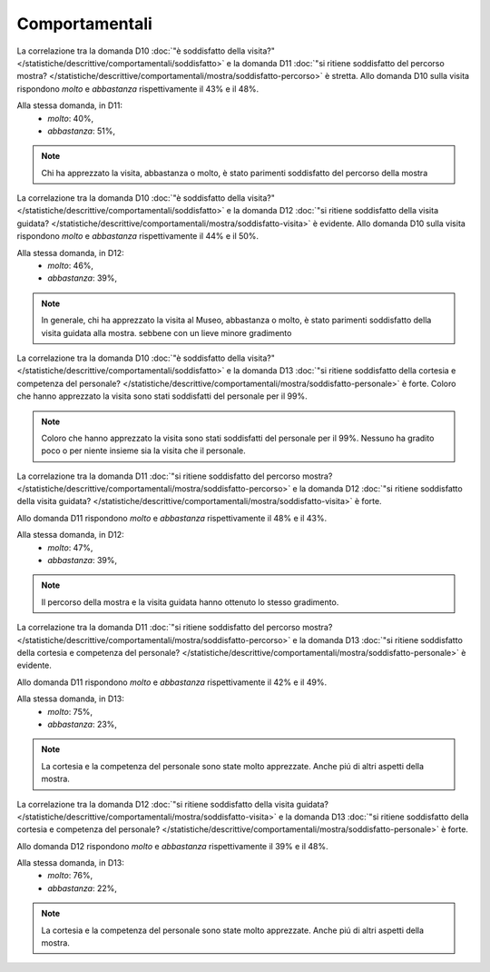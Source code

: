 Comportamentali
===============

La correlazione tra la domanda D10 :doc:`"è soddisfatto della visita?" </statistiche/descrittive/comportamentali/soddisfatto>` 
e la domanda D11 :doc:`"si ritiene soddisfatto del percorso mostra? </statistiche/descrittive/comportamentali/mostra/soddisfatto-percorso>` 
è stretta. Allo domanda D10 sulla visita
rispondono *molto* e *abbastanza* rispettivamente il 43% e il 48%.

Alla stessa domanda, in D11:
  - *molto*: 40%, 
  - *abbastanza*: 51%, 

.. note::

  Chi ha apprezzato la visita, abbastanza o molto, è stato parimenti soddisfatto del percorso della mostra
  
.. image:: images/d10_d11_1.png
  :width: 500

.. image:: images/d10_d11_2.png
  :width: 500

La correlazione tra la domanda D10 :doc:`"è soddisfatto della visita?" </statistiche/descrittive/comportamentali/soddisfatto>` 
e la domanda D12 :doc:`"si ritiene soddisfatto della visita guidata? </statistiche/descrittive/comportamentali/mostra/soddisfatto-visita>` 
è evidente. Allo domanda D10 sulla visita
rispondono *molto* e *abbastanza* rispettivamente il 44% e il 50%.

Alla stessa domanda, in D12:
  - *molto*: 46%, 
  - *abbastanza*: 39%, 

.. note::

  In generale, chi ha apprezzato la visita al Museo, abbastanza o molto, è stato parimenti soddisfatto della visita guidata alla mostra. 
  sebbene con un lieve minore gradimento


.. image:: images/d10_d12_1.png
  :width: 500

.. image:: images/d10_d12_2.png
  :width: 500

La correlazione tra la domanda D10 :doc:`"è soddisfatto della visita?" </statistiche/descrittive/comportamentali/soddisfatto>` 
e la domanda D13 :doc:`"si ritiene soddisfatto della cortesia e competenza del personale? </statistiche/descrittive/comportamentali/mostra/soddisfatto-personale>` 
è forte. Coloro che hanno apprezzato la visita sono stati soddisfatti del personale per il 99%. 

.. note::

  Coloro che hanno apprezzato la visita sono stati soddisfatti del personale per il 99%.
  Nessuno ha gradito poco o per niente insieme sia la visita che il personale.


.. image:: images/d10_d13_1.png
  :width: 500

.. image:: images/d10_d13_2.png
  :width: 500

La correlazione tra la domanda D11 :doc:`"si ritiene soddisfatto del percorso mostra? </statistiche/descrittive/comportamentali/mostra/soddisfatto-percorso>` 
e la domanda D12 :doc:`"si ritiene soddisfatto della visita guidata? </statistiche/descrittive/comportamentali/mostra/soddisfatto-visita>`
è forte.

Allo domanda D11 rispondono *molto* e *abbastanza* rispettivamente il 48% e il 43%.

Alla stessa domanda, in D12:
  - *molto*: 47%, 
  - *abbastanza*: 39%, 


.. note::

  Il percorso della mostra e la visita guidata hanno ottenuto lo stesso gradimento.

.. image:: images/d11_d12_1.png
  :width: 500

.. image:: images/d11_d12_2.png
  :width: 500

La correlazione tra la domanda D11 :doc:`"si ritiene soddisfatto del percorso mostra? </statistiche/descrittive/comportamentali/mostra/soddisfatto-percorso>` 
e la domanda D13 :doc:`"si ritiene soddisfatto della cortesia e competenza del personale? </statistiche/descrittive/comportamentali/mostra/soddisfatto-personale>` 
è evidente.

Allo domanda D11 rispondono *molto* e *abbastanza* rispettivamente il 42% e il 49%.

Alla stessa domanda, in D13:
  - *molto*: 75%, 
  - *abbastanza*: 23%, 

.. note::

  La cortesia e la competenza del personale sono state molto apprezzate.
  Anche piú di altri aspetti della mostra.


.. image:: images/d11_d13_1.png
  :width: 500

.. image:: images/d11_d13_2.png
  :width: 500



La correlazione tra la domanda D12 :doc:`"si ritiene soddisfatto della visita guidata? </statistiche/descrittive/comportamentali/mostra/soddisfatto-visita>` 
e la domanda D13 :doc:`"si ritiene soddisfatto della cortesia e competenza del personale? </statistiche/descrittive/comportamentali/mostra/soddisfatto-personale>`
è forte.

Allo domanda D12 rispondono *molto* e *abbastanza* rispettivamente il 39% e il 48%.

Alla stessa domanda, in D13:
  - *molto*: 76%, 
  - *abbastanza*: 22%, 

.. note::

  La cortesia e la competenza del personale sono state molto apprezzate.
  Anche piú di altri aspetti della mostra.


.. image:: images/d12_d13_1.png
  :width: 500

.. image:: images/d12_d13_2.png
  :width: 500
